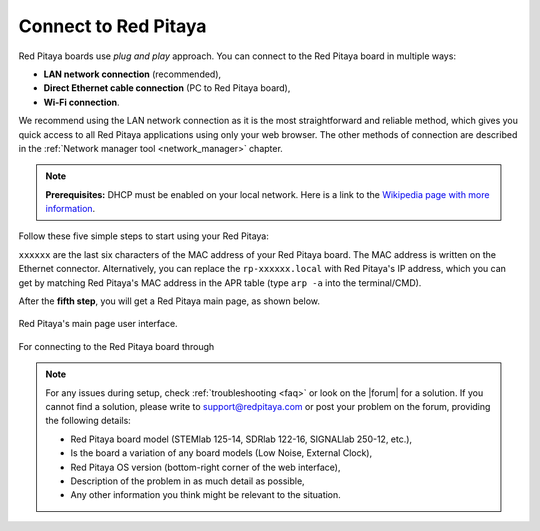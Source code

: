 .. _quickstart_connect:

#####################
Connect to Red Pitaya
#####################

Red Pitaya boards use *plug and play* approach. You can connect to the Red Pitaya board in multiple ways:

* **LAN network connection** (recommended),
* **Direct Ethernet cable connection** (PC to Red Pitaya board),
* **Wi-Fi connection**.

We recommend using the LAN network connection as it is the most straightforward and reliable method, which gives you quick access to all Red Pitaya applications using only your web browser.
The other methods of connection are described in the :ref:`Network manager tool <network_manager>` chapter.

.. note::

    **Prerequisites:**
    DHCP must be enabled on your local network. Here is a link to the `Wikipedia page with more information`_.


Follow these five simple steps to start using your Red Pitaya:

.. tabs::

    .. group-tab:: Gen 1

        .. tabs::

            .. tab:: 125-14, 122-16, 4-Input, 125-10 (discontinued)

                #. Update the Red Pitaya OS on the included SD card to the |latestOS|.
                #. Insert the SD card into your Red Pitaya board.

                    .. figure:: SDcard/img/pitaya-quick-start-insert-sd-card.png
                        :width: 400
                        :align: center

                #. Connect your Red Pitaya board to the router (or an ethernet socket connected to the router).

                    .. figure:: img/125_router.png
                        :width: 400
                        :align: center

                #. Connect the power supply to the Red Pitaya board.
                #. Open your web browser and type ``rp-xxxxxx.local/`` (or Red Pitaya's IP address) into the address bar.


                    .. figure:: img/125_stiker.png
                        :width: 400
                        :align: center

                    .. figure:: img/125_stiker_2.png
                        :width: 400
                        :align: center

            .. tab:: 250-12

                #. Update the Red Pitaya OS on the included SD card to the |latestOS|.
                #. Insert the SD card into your Red Pitaya board.

                    .. figure:: SDcard/img/pitaya-quick-start-insert-sd-card.png
                        :width: 400
                        :align: center

                #. Connect your Red Pitaya board to the router.

                    .. figure:: img/250_router.png
                        :width: 400
                        :align: center

                #. Connect the power supply to the Red Pitaya board.
                #. Open your web browser and type ``rp-xxxxxx.local/`` (or Red Pitaya's IP address) into the address bar.

                    .. figure:: img/250_stiker.png
                        :width: 800
                        :align: center

    .. group-tab:: Gen 2

        .. note::
        
            When the E3 board is connected to the Red Pitaya board, Red Pitaya will not boot automatically. Check the E3 tab below or the :ref:`E3 board booting section <e3_board_boot>` for more information.


        .. tabs::

            .. tab:: 125-14 Gen 2, 125-14 Gen 2 Pro, 125-14 Gen 2 Z7020 Pro

                #. Update the Red Pitaya OS on the included SD card to the |latestOS|.
                #. Insert the SD card into your Red Pitaya board.

                    .. figure:: SDcard/img/pitaya-quick-start-insert-sd-card.png
                        :width: 400
                        :align: center

                #. Connect your Red Pitaya board to the router (or an ethernet socket connected to the router).

                    .. figure:: img/125_router.png
                        :width: 400
                        :align: center

                #. Connect the power supply to the Red Pitaya board.
                #. Open your web browser and type ``rp-xxxxxx.local/`` (or Red Pitaya's IP address) into the address bar.


                    .. figure:: img/125_stiker.png
                        :width: 400
                        :align: center

                    .. figure:: img/125_stiker_2.png
                        :width: 400
                        :align: center

            .. tab:: E3 add-on board booting

                #. Update the Red Pitaya OS on the included SD card to the |latestOS|.
                #. Insert the SD card into your Red Pitaya board.

                    .. figure:: SDcard/img/pitaya-quick-start-insert-sd-card.png
                        :width: 400
                        :align: center

                #. Connect your Red Pitaya board to the router.

                    .. figure:: img/125_router.png
                        :width: 400
                        :align: center

                #. Connect the power supply to the Red Pitaya board.
                #. Press and hold the **P-ON** button on the E3 add-on board for 2 seconds to turn on the Red Pitaya board. Read more about the E3 add-on board in the :ref:`E3 add-on board <e3_addon_board>` chapter.
                #. Open your web browser and type ``rp-xxxxxx.local/`` (or Red Pitaya's IP address) into the address bar.

                    .. figure:: img/125_stiker.png
                        :width: 400
                        :align: center

                    .. figure:: img/125_stiker_2.png
                        :width: 400
                        :align: center


``xxxxxx`` are the last six characters of the MAC address of your Red Pitaya board. The MAC address is written on the Ethernet connector.
Alternatively, you can replace the ``rp-xxxxxx.local`` with Red Pitaya's IP address, which you can get by matching Red Pitaya's MAC address in the APR table (type ``arp -a`` into the terminal/CMD).
        
After the **fifth step**, you will get a Red Pitaya main page, as shown below.

.. figure:: img/main_web_interface.png
    :width: 800
    :align: center

    Red Pitaya's main page user interface.

.. raw:: html

    <div style="position: relative; padding-bottom: 30.25%; overflow: hidden; max-width: 50%; margin-left:auto; margin-right:auto;margin-bottom: 20px;">
        <iframe src="https://www.youtube.com/embed/I21xyTCiZ-8" frameborder="0" allowfullscreen style="position: absolute; top: 0; left: 0; width: 100%; height: 100%;"></iframe>
    </div>

For connecting to the Red Pitaya board through 

.. note::

    For any issues during setup, check :ref:`troubleshooting <faq>` or look on the |forum| for a solution.
    If you cannot find a solution, please write to support@redpitaya.com or post your problem on the forum, providing the following details:

    * Red Pitaya board model (STEMlab 125-14, SDRlab 122-16, SIGNALlab 250-12, etc.),
    * Is the board a variation of any board models (Low Noise, External Clock),
    * Red Pitaya OS version (bottom-right corner of the web interface),
    * Description of the problem in as much detail as possible,
    * Any other information you think might be relevant to the situation.



.. substitutions

.. |latestOS| replace:: :ref:`latest version <prepareSD>`

.. _Wikipedia page with more information: https://en.wikipedia.org/wiki/Dynamic_Host_Configuration_Protocol


.. |forum| raw:: html

    <a href="https://forum.redpitaya.com/" target="_blank">forum</a>

